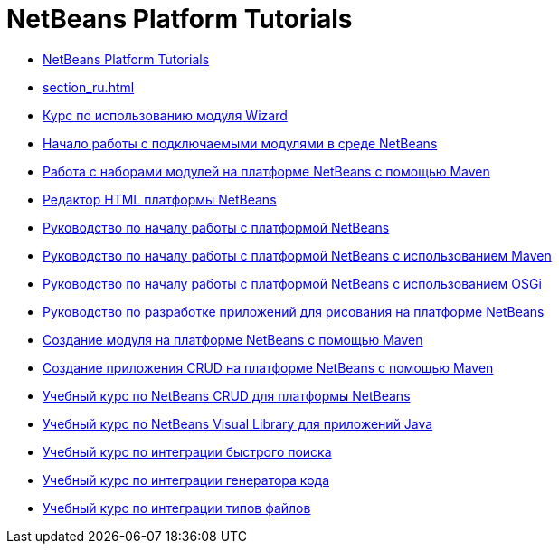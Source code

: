 // 
//     Licensed to the Apache Software Foundation (ASF) under one
//     or more contributor license agreements.  See the NOTICE file
//     distributed with this work for additional information
//     regarding copyright ownership.  The ASF licenses this file
//     to you under the Apache License, Version 2.0 (the
//     "License"); you may not use this file except in compliance
//     with the License.  You may obtain a copy of the License at
// 
//       http://www.apache.org/licenses/LICENSE-2.0
// 
//     Unless required by applicable law or agreed to in writing,
//     software distributed under the License is distributed on an
//     "AS IS" BASIS, WITHOUT WARRANTIES OR CONDITIONS OF ANY
//     KIND, either express or implied.  See the License for the
//     specific language governing permissions and limitations
//     under the License.
//

= NetBeans Platform Tutorials
:jbake-type: tutorial
:jbake-tags: tutorials
:jbake-status: published
:toc: left
:toc-title:
:description: NetBeans Platform Tutorials

- link:index_ru.html[NetBeans Platform Tutorials]
- link:section_ru.html[]
- link:nbm-wizard_ru.html[Курс по использованию модуля Wizard]
- link:nbm-google_ru.html[Начало работы с подключаемыми модулями в среде NetBeans]
- link:nbm-maven-modulesuite_ru.html[Работа с наборами модулей на платформе NetBeans с помощью Maven]
- link:nbm-htmleditor_ru.html[Редактор HTML платформы NetBeans]
- link:nbm-quick-start_ru.html[Руководство по началу работы с платформой NetBeans]
- link:nbm-maven-quickstart_ru.html[Руководство по началу работы с платформой NetBeans с использованием Maven]
- link:nbm-osgi-quickstart_ru.html[Руководство по началу работы с платформой NetBeans с использованием OSGi]
- link:nbm-paintapp_ru.html[Руководство по разработке приложений для рисования на платформе NetBeans]
- link:nbm-maven-modulesingle_ru.html[Создание модуля на платформе NetBeans с помощью Maven]
- link:nbm-maven-crud_ru.html[Создание приложения CRUD на платформе NetBeans с помощью Maven]
- link:nbm-crud_ru.html[Учебный курс по NetBeans CRUD для платформы NetBeans]
- link:nbm-quick-start-visual_ru.html[Учебный курс по NetBeans Visual Library для приложений Java]
- link:nbm-quick-search_ru.html[Учебный курс по интеграции быстрого поиска]
- link:nbm-code-generator_ru.html[Учебный курс по интеграции генератора кода]
- link:nbm-filetype_ru.html[Учебный курс по интеграции типов файлов]



